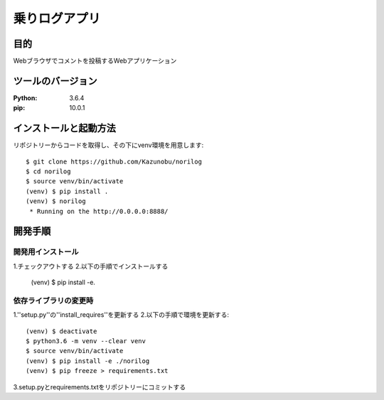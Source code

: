 ====================
乗りログアプリ
====================

目的
======
Webブラウザでコメントを投稿するWebアプリケーション

ツールのバージョン
====================
:Python:   3.6.4
:pip:      10.0.1

インストールと起動方法
========================
リポジトリーからコードを取得し、その下にvenv環境を用意します::

  $ git clone https://github.com/Kazunobu/norilog
  $ cd norilog
  $ source venv/bin/activate
  (venv) $ pip install .
  (venv) $ norilog
   * Running on the http://0.0.0.0:8888/

開発手順
===========

開発用インストール
-------------------
1.チェックアウトする
2.以下の手順でインストールする
  (venv) $ pip install -e.

依存ライブラリの変更時
------------------------
1.''setup.py''の''install_requires''を更新する
2.以下の手順で環境を更新する::

  (venv) $ deactivate
  $ python3.6 -m venv --clear venv
  $ source venv/bin/activate
  (venv) $ pip install -e ./norilog
  (venv) $ pip freeze > requirements.txt

3.setup.pyとrequirements.txtをリポジトリーにコミットする

